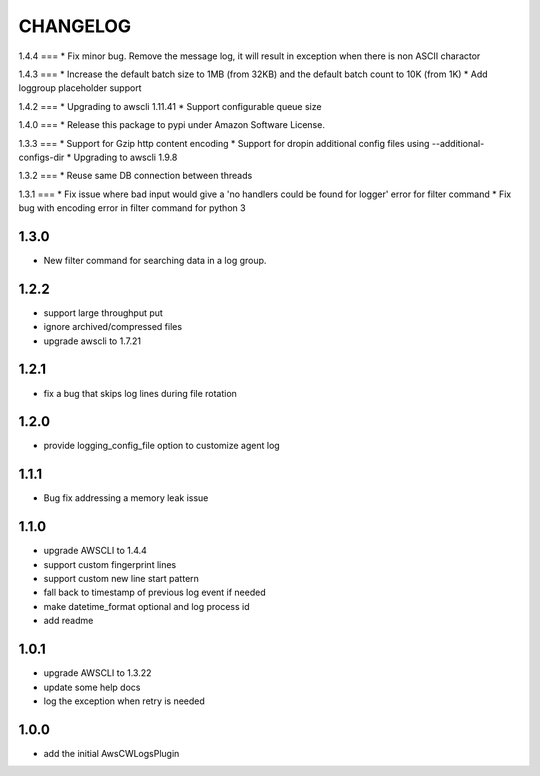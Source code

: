 =========
CHANGELOG
=========
1.4.4
===
* Fix minor bug. Remove the message log, it will result in exception when there is non ASCII charactor

1.4.3
===
* Increase the default batch size to 1MB (from 32KB) and the default batch count to 10K (from 1K)
* Add loggroup placeholder support

1.4.2
===
* Upgrading to awscli 1.11.41
* Support configurable queue size

1.4.0
===
* Release this package to pypi under Amazon Software License.

1.3.3
===
* Support for Gzip http content encoding
* Support for dropin additional config files using --additional-configs-dir
* Upgrading to awscli 1.9.8

1.3.2
===
* Reuse same DB connection between threads

1.3.1
===
* Fix issue where bad input would give a 'no handlers could be found for logger' error for filter command
* Fix bug with encoding error in filter command for python 3

1.3.0
====
* New filter command for searching data in a log group.

1.2.2
====
* support large throughput put
* ignore archived/compressed files
* upgrade awscli to 1.7.21

1.2.1
====
* fix a bug that skips log lines during file rotation

1.2.0
====
* provide logging_config_file option to customize agent log

1.1.1
====
* Bug fix addressing a memory leak issue

1.1.0
=====
* upgrade AWSCLI to 1.4.4
* support custom fingerprint lines
* support custom new line start pattern
* fall back to timestamp of previous log event if needed
* make datetime_format optional and log process id
* add readme

1.0.1
=====
* upgrade AWSCLI to 1.3.22
* update some help docs
* log the exception when retry is needed

1.0.0
=====
+ add the initial AwsCWLogsPlugin
